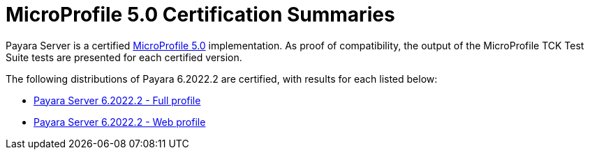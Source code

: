 = MicroProfile 5.0 Certification Summaries

Payara Server is a certified https://projects.eclipse.org/projects/technology.microprofile/[MicroProfile 5.0] implementation.
As proof of compatibility, the output of the MicroProfile TCK Test Suite tests are presented for each certified version.

The following distributions of Payara 6.2022.2 are certified, with results for each listed below:

* xref:Eclipse MicroProfile Certification/6.2022.2/Server Full TCK Results.adoc[Payara Server 6.2022.2 - Full profile]
* xref:Eclipse MicroProfile Certification/6.2022.2/Server Web TCK Results.adoc[Payara Server 6.2022.2 - Web profile]